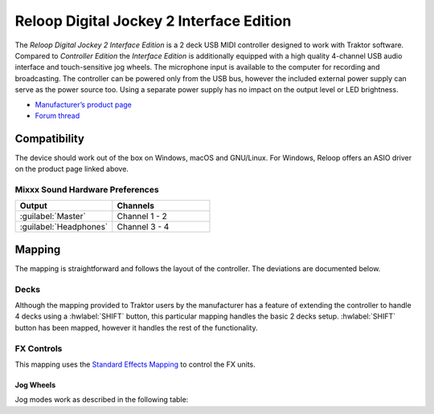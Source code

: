 .. _reloop_digital_jockey_2_interface_edition:

Reloop Digital Jockey 2 Interface Edition
=========================================

The *Reloop Digital Jockey 2 Interface Edition* is a 2 deck USB MIDI controller designed to work with Traktor software. Compared to *Controller Edition* the *Interface Edition* is additionally equipped with a high quality 4-channel USB audio interface and touch-sensitive jog wheels. The microphone input is available to the computer for recording and broadcasting. The controller can be powered only from the USB bus, however the included external power supply can serve as the power source too. Using a separate power supply has no impact on the output level or LED brightness.

-  `Manufacturer’s product page <https://www.reloop.com/reloop-digital-jockey-2-ie>`__
-  `Forum thread <https://mixxx.discourse.group/t/reloop-digital-jockey-2-mapping-by-dj-ak/23971>`__

.. versionadded:: 2.3

Compatibility
-------------

The device should work out of the box on Windows, macOS and GNU/Linux.
For Windows, Reloop offers an ASIO driver on the product page linked above.

Mixxx Sound Hardware Preferences
~~~~~~~~~~~~~~~~~~~~~~~~~~~~~~~~

.. table::
    :widths: 100 100

    ========================  =======================
    Output                    Channels
    ========================  =======================
    :guilabel:`Master`        Channel 1 - 2
    :guilabel:`Headphones`    Channel 3 - 4
    ========================  =======================

Mapping
-------

The mapping is straightforward and follows the layout of the controller. The deviations are documented below.

Decks
~~~~~

Although the mapping provided to Traktor users by the manufacturer has a feature of extending the controller to handle 4 decks using a :hwlabel:`SHIFT` button, this particular mapping handles the basic 2 decks setup. :hwlabel:`SHIFT` button has been mapped, however it handles the rest of the functionality.

FX Controls
~~~~~~~~~~~

This mapping uses the `Standard Effects Mapping <https://github.com/mixxxdj/mixxx/wiki/Standard-Effects-Mapping>`__ to control the FX units.

Jog Wheels
^^^^^^^^^^

Jog modes work as described in the following table:

.. table::
    :widths: 70

    ================== =============
    Jog mode           Description
    ================== =============
    *Pitch bending*    Turn the wheel to temporarily increase or decrease the speed. This is the default mode while :hwlabel:`SEARCH` and :hwlabel:`SCRATCH` buttons are disabled.
    *Scratch*          Touch the top of the wheel and turn to scratch. This mode is enabled by pressing :hwlabel:`SCRATCH`.
    *Search*           Turn the wheel to quickly move through the track. This mode is enabled by pressing :hwlabel:`SEARCH`.
    *FX dry/wet*       Turn the wheel for smooth control of the FX unit's dry/wet parameter. This mode is enabled by pressing :hwlabel:`FX DRY/WET`.
    *Library search*   Turn the wheel to quickly browse the tracks table. This **extra mode** is enabled by pressing **any of the two** :hwlabel:`SHIFT` buttons and is indicated by flashing all jog wheel mode LEDs.
    ================== =============
